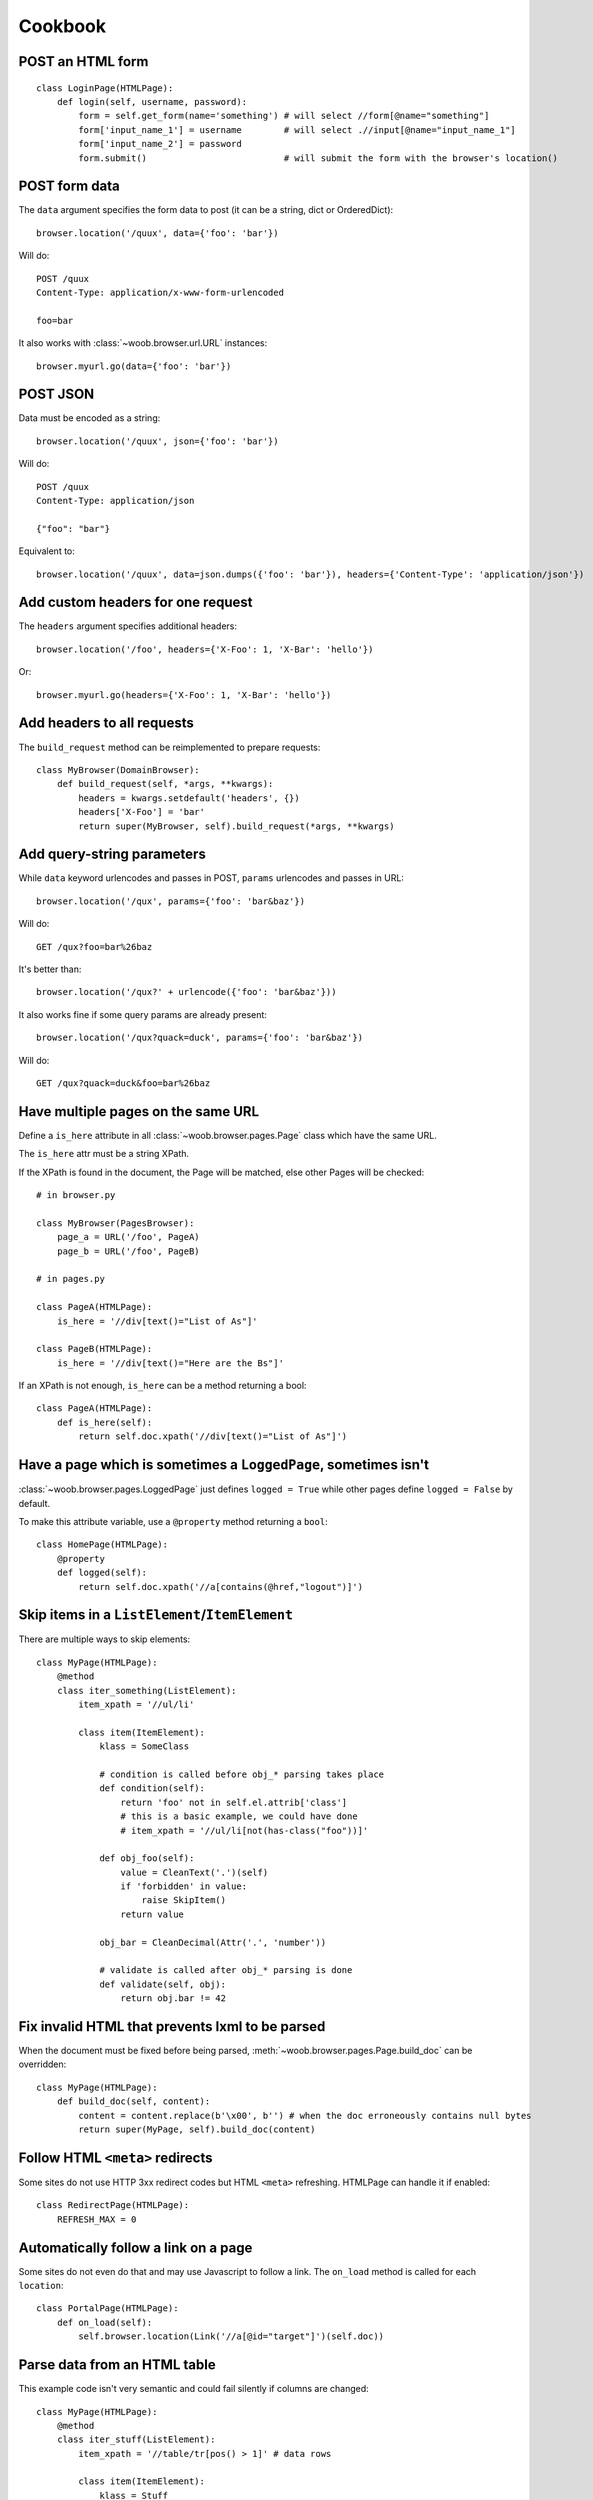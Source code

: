 Cookbook
========

POST an HTML form
-----------------

::

    class LoginPage(HTMLPage):
        def login(self, username, password):
            form = self.get_form(name='something') # will select //form[@name="something"]
            form['input_name_1'] = username        # will select .//input[@name="input_name_1"]
            form['input_name_2'] = password
            form.submit()                          # will submit the form with the browser's location()

POST form data
--------------

The ``data`` argument specifies the form data to post (it can be a string, dict or OrderedDict)::

    browser.location('/quux', data={'foo': 'bar'})

Will do::

    POST /quux
    Content-Type: application/x-www-form-urlencoded

    foo=bar

It also works with :class:`~woob.browser.url.URL` instances::

    browser.myurl.go(data={'foo': 'bar'})

POST JSON
---------

Data must be encoded as a string::

    browser.location('/quux', json={'foo': 'bar'})

Will do::

    POST /quux
    Content-Type: application/json

    {"foo": "bar"}

Equivalent to::

    browser.location('/quux', data=json.dumps({'foo': 'bar'}), headers={'Content-Type': 'application/json'})


Add custom headers for one request
----------------------------------

The ``headers`` argument specifies additional headers::

    browser.location('/foo', headers={'X-Foo': 1, 'X-Bar': 'hello'})

Or::

    browser.myurl.go(headers={'X-Foo': 1, 'X-Bar': 'hello'})

Add headers to all requests
---------------------------

The ``build_request`` method can be reimplemented to prepare requests::

    class MyBrowser(DomainBrowser):
        def build_request(self, *args, **kwargs):
            headers = kwargs.setdefault('headers', {})
            headers['X-Foo'] = 'bar'
            return super(MyBrowser, self).build_request(*args, **kwargs)

Add query-string parameters
---------------------------

While ``data`` keyword urlencodes and passes in POST, ``params`` urlencodes and passes in URL::

    browser.location('/qux', params={'foo': 'bar&baz'})

Will do::

    GET /qux?foo=bar%26baz

It's better than::

    browser.location('/qux?' + urlencode({'foo': 'bar&baz'}))

It also works fine if some query params are already present::

    browser.location('/qux?quack=duck', params={'foo': 'bar&baz'})

Will do::

    GET /qux?quack=duck&foo=bar%26baz

Have multiple pages on the same URL
-----------------------------------

Define a ``is_here`` attribute in all :class:`~woob.browser.pages.Page` class which have the same URL.

The ``is_here`` attr must be a string XPath.

If the XPath is found in the document, the Page will be matched, else other Pages will be checked::

    # in browser.py

    class MyBrowser(PagesBrowser):
        page_a = URL('/foo', PageA)
        page_b = URL('/foo', PageB)

    # in pages.py

    class PageA(HTMLPage):
        is_here = '//div[text()="List of As"]'

    class PageB(HTMLPage):
        is_here = '//div[text()="Here are the Bs"]'

If an XPath is not enough, ``is_here`` can be a method returning a bool::

    class PageA(HTMLPage):
        def is_here(self):
            return self.doc.xpath('//div[text()="List of As"]')

Have a page which is sometimes a ``LoggedPage``, sometimes isn't
----------------------------------------------------------------

:class:`~woob.browser.pages.LoggedPage` just defines ``logged = True`` while other pages define ``logged = False`` by default.

To make this attribute variable, use a ``@property`` method returning a ``bool``::

    class HomePage(HTMLPage):
        @property
        def logged(self):
            return self.doc.xpath('//a[contains(@href,"logout")]')

Skip items in a ``ListElement``/``ItemElement``
-----------------------------------------------

There are multiple ways to skip elements::

    class MyPage(HTMLPage):
        @method
        class iter_something(ListElement):
            item_xpath = '//ul/li'

            class item(ItemElement):
                klass = SomeClass

                # condition is called before obj_* parsing takes place
                def condition(self):
                    return 'foo' not in self.el.attrib['class']
                    # this is a basic example, we could have done
                    # item_xpath = '//ul/li[not(has-class("foo"))]'

                def obj_foo(self):
                    value = CleanText('.')(self)
                    if 'forbidden' in value:
                        raise SkipItem()
                    return value

                obj_bar = CleanDecimal(Attr('.', 'number'))

                # validate is called after obj_* parsing is done
                def validate(self, obj):
                    return obj.bar != 42

Fix invalid HTML that prevents lxml to be parsed
------------------------------------------------

When the document must be fixed before being parsed, :meth:`~woob.browser.pages.Page.build_doc` can be overridden::

    class MyPage(HTMLPage):
        def build_doc(self, content):
            content = content.replace(b'\x00', b'') # when the doc erroneously contains null bytes
            return super(MyPage, self).build_doc(content)

Follow HTML ``<meta>`` redirects
--------------------------------

Some sites do not use HTTP 3xx redirect codes but HTML ``<meta>`` refreshing. HTMLPage can handle it if enabled::

    class RedirectPage(HTMLPage):
        REFRESH_MAX = 0

Automatically follow a link on a page
-------------------------------------

Some sites do not even do that and may use Javascript to follow a link. The ``on_load`` method is called for each ``location``::

    class PortalPage(HTMLPage):
        def on_load(self):
            self.browser.location(Link('//a[@id="target"]')(self.doc))

Parse data from an HTML table
-----------------------------

This example code isn't very semantic and could fail silently if columns are changed::

    class MyPage(HTMLPage):
        @method
        class iter_stuff(ListElement):
            item_xpath = '//table/tr[pos() > 1]' # data rows

            class item(ItemElement):
                klass = Stuff

                obj_id = CleanText('./td[1]')
                obj_foo = CleanText('./td[2]')

It can be improved by using a :class:`~woob.browser.elements.TableElement` and the column labels::

    class MyPage(HTMLPage):
        @method
        class iter_stuff(TableElement):
            head_xpath = '//table/tr/th' # where to look for column titles

            # these are the column titles from the site
            col_id = 'Identifier'  # Exact match
            col_foo = re.compile(r'^Foo value for today \(.*\)')  # regexp for finer matching
            col_bar = ['Bar', 'Barr']  # Multiple exact matches

            item_xpath = '//table/tr[pos() > 1]' # data rows

            class item(ItemElement):
                klass = Stuff

                obj_id = CleanText(TableCell('id'))
                obj_foo = CleanText(TableCell('foo'))

Handle multiple tables with similar headers
-------------------------------------------

Sometimes, you might encounter a page with multiple tables to parse. The columns are titled the same, but they aren't at the same column index.
So, it's required to restart :class:`~woob.browser.elements.TableElement` column processing for each table. It's possible to encapsulate elements in other elements::

    class MultiPage(HTMLPage):
        @method
        class iter_stuff(ListElement):
            item_xpath = '//table'

            class one_table(TableElement):
                head_xpath = './thead/tr/th'
                item_xpath = './tbody/tr'

                col_foo = 'Foo'

                class item(ItemElement):
                    obj_foo = CleanText(TableCell('foo'))

Handle pagination
-----------------

For a simple case where there's a "Next" link in the page::

    class MyPage(HTMLPage):
        @pagination
        @method
        class iter_stuff(ListElement):
            next_page = AbsoluteLink('//a[text()="Next"]', default=None)
            # when it evaluates to None, pagination stops

            item_xpath = '//ul/li'

            class item(ItemElement):
                klass = SomeClass
                obj_text = CleanText('.')

Handle pagination with POST
---------------------------

When going to next page requires making a ``POST``::

    class MyPage(JsonPage):
        @pagination
        @method
        class iter_stuff(ListElement):
            def next_page(self):
                if self.page.doc.get('next_page_params'):
                    return requests.Request('POST', self.page.url, data=self.page.doc.get('next_page_params'))

            item_xpath = 'items'

            class item(ItemElement):
                klass = SomeClass
                obj_text = Dict('text')

Handle HTTP errors
------------------

HTTP errors raise exceptions that can be caught::

    class MyBrowser(PagesBrowser):
        def do_stuff(self):
            try:
                self.location('/')
            except HTTPNotFound: # in case of 404
                pass
            except ClientError as e: # in case of 4xx
                # for all these exceptions, the response attribute is set
                self.logger.warning('failed with code %d', e.response.status_code)
                pass
            except ServerError: # in case of 5xx
                raise
            except HTTPError: # other cases
                raise

Parse an object from multiple pages
-----------------------------------

Sometimes, object info is spread across multiple pages::

    class Page1(HTMLPage):
        @method
        class get_stuff(ItemElement):
            klass = Stuff

            obj_foo = CleanText('//h1')

    class Page2(HTMLPage):
        @method
        class fill_stuff(ItemElement):
            klass = Stuff
            # if we're sure we'll always go on Page1 first, we can omit previous line

            obj_bar = CleanText('//a[@class="bar"]')

Since the pages contain different attributes, info can be merged easily::

    def get_stuff(self):
        self.page1.go()
        stuff = self.page.get_stuff()  # get a Stuff object with foo set

        self.page2.go()
        self.page.fill_stuff(obj=stuff)  # fill existing Stuff object's bar

        return stuff  # foo and bar are set

This can also be useful for implementing :func:`~woob.tools.backend.Module.fillobj`.

Unfortunately, this doesn't work when multiple objects are parsed (for example, in a :class:`~woob.browser.elements.ListElement`).
In this case, manual merging is required, and linking objects from each page.

Use ``ItemElement`` with non-scalar attributes
----------------------------------------------

Some :class:`~woob.capabilities.base.BaseObject` subclasses have fields of other :class:`~woob.capabilities.base.BaseObject` types, for example::

    class Foo(BaseObject):
        name = StringField('name')

    class Bar(BaseObject):
        simple = StringField('simple')
        foo = Field('foo', Foo)
        multiple = Field('multiple foo objects', list)

They may still be parsed with :class:`~woob.browser.elements.ItemElement`::

    class item(ItemElement):
        klass = Bar

        obj_simple = Attr('span', 'class')

        class obj_foo(ItemElement):
            klass = Foo

            obj_name = CleanText('span')

This also works for :class:`~woob.browser.elements.ListElement`::

    class item(ItemElement):
        klass = Bar

        class obj_multiple(ListElement):
            item_xpath = './/li'

            class item(ItemElement):
                klass = Foo

                obj_name = CleanText('.')
